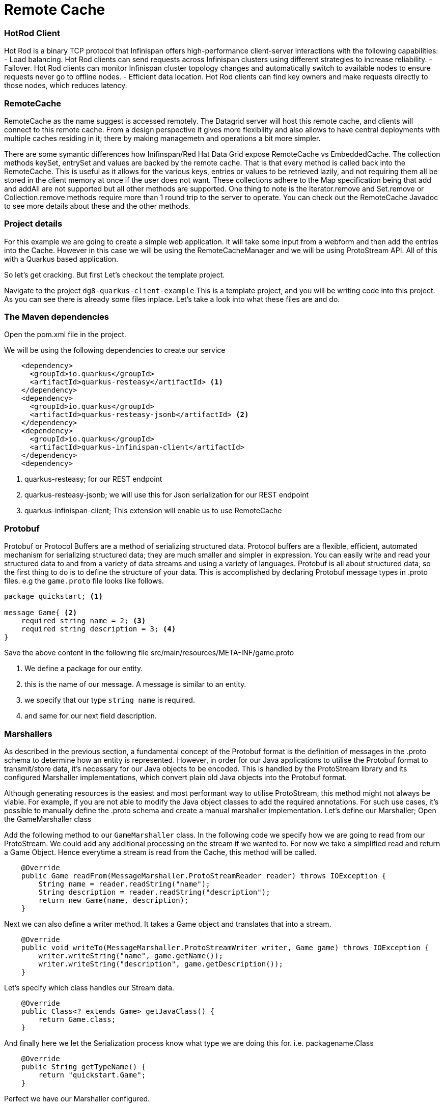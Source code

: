 
= Remote Cache
:experimental:

=== HotRod Client
Hot Rod is a binary TCP protocol that Infinispan offers high-performance client-server interactions with the following capabilities:
- Load balancing. Hot Rod clients can send requests across Infinispan clusters using different strategies to increase reliability.
- Failover. Hot Rod clients can monitor Infinispan cluster topology changes and automatically switch to available nodes to ensure requests never go to offline nodes.
- Efficient data location. Hot Rod clients can find key owners and make requests directly to those nodes, which reduces latency.

=== RemoteCache
RemoteCache as the name suggest is accessed remotely. The Datagrid server will host this remote cache, and clients will connect to this remote cache.
From a design perspective it gives more flexibility and also allows to have central deployments with multiple caches residing in it; there by making managemetn and operations a bit more simpler. 

There are some symantic differences how Inifinspan/Red Hat Data Grid expose RemoteCache vs EmbeddedCache. The collection methods keySet, entrySet and values are backed by the remote cache. That is that every method is called back into the RemoteCache. This is useful as it allows for the various keys, entries or values to be retrieved lazily, and not requiring them all be stored in the client memory at once if the user does not want. These collections adhere to the Map specification being that add and addAll are not supported but all other methods are supported. One thing to note is the Iterator.remove and Set.remove or Collection.remove methods require more than 1 round trip to the server to operate. You can check out the RemoteCache Javadoc to see more details about these and the other methods.


=== Project details
For this example we are going to create a simple web application. it will take some input from a webform and then add the entries into the Cache. 
However in this case we will be using the RemoteCacheManager and we will be using ProtoStream API. All of this with a Quarkus based application. 

So let's get cracking. But first Let's checkout the template project.

Navigate to the project `dg8-quarkus-client-example`
This is a template project, and you will be writing code into this project.
As you can see there is already some files inplace. Let's take a look into what these files are and do.


=== The Maven dependencies
Open the pom.xml file in the project.

We will be using the following dependencies to create our service

[source, xml]
----
    <dependency>
      <groupId>io.quarkus</groupId>
      <artifactId>quarkus-resteasy</artifactId> <1>
    </dependency>
    <dependency>
      <groupId>io.quarkus</groupId>
      <artifactId>quarkus-resteasy-jsonb</artifactId> <2> 
    </dependency>
    <dependency>
      <groupId>io.quarkus</groupId>
      <artifactId>quarkus-infinispan-client</artifactId>
    </dependency>
    <dependency>
----

<1> quarkus-resteasy; for our REST endpoint
<2> quarkus-resteasy-jsonb; we will use this for Json serialization for our REST endpoint
<3> quarkus-infinispan-client; This extension will enable us to use RemoteCache


=== Protobuf
Protobuf or Protocol Buffers are a method of serializing structured data. Protocol buffers are a flexible, efficient, automated mechanism for serializing structured data; they are much smaller and simpler in expression. You can easily write and read your structured data to and from a variety of data streams and using a variety of languages. Protobuf is all about structured data, so the first thing to do is to define the structure of your data. This is accomplished by declaring Protobuf message types in .proto files. e.g the `game.proto` file looks like follows.

[source, protobuf, role="copypaste"]
----
package quickstart; <1> 

message Game{ <2>
    required string name = 2; <3>
    required string description = 3; <4>
}
----

Save the above content in the following file src/main/resources/META-INF/game.proto

<1> We define a package for our entity. 
<2> this is the name of our message. A message is similar to an entity. 
<3> we specify that our type `string name` is required.
<4> and same for our next field description. 


=== Marshallers
As described in the previous section, a fundamental concept of the Protobuf format is the definition of messages in the .proto schema to determine how an entity is represented. However, in order for our Java applications to utilise the Protobuf format to transmit/store data, it’s necessary for our Java objects to be encoded. This is handled by the ProtoStream library and its configured Marshaller implementations, which convert plain old Java objects into the Protobuf format.

Although generating resources is the easiest and most performant way to utilise ProtoStream, this method might not always be viable. For example, if you are not able to modify the Java object classes to add the required annotations. For such use cases, it’s possible to manually define the .proto schema and create a manual marshaller implementation. Let's define our Marshaller; Open the GameMarshaller class


Add the following method to our `GameMarshaller` class. In the following code we specify how we are going to read from our ProtoStream. We could add any additional processing on the stream if we wanted to. For now we take a simplified read and return a Game Object. Hence everytime a stream is read from the Cache, this method will be called.

[source, java, role="copypaste"]
----
    @Override
    public Game readFrom(MessageMarshaller.ProtoStreamReader reader) throws IOException {
        String name = reader.readString("name");
        String description = reader.readString("description");
        return new Game(name, description);
    }
----

Next we can also define a writer method. It takes a Game object and translates that into a stream.

[source, java, role="copypaste"]
----
    @Override
    public void writeTo(MessageMarshaller.ProtoStreamWriter writer, Game game) throws IOException {
        writer.writeString("name", game.getName());
        writer.writeString("description", game.getDescription());
    }
----

Let's specify which class handles our Stream data. 

[source, java, role="copypaste"]
----
    @Override
    public Class<? extends Game> getJavaClass() {
        return Game.class;
    }
----

And finally here we let the Serialization process know what type we are doing this for. i.e. packagename.Class

[source, java, role="copypaste"]
----
    @Override
    public String getTypeName() {
        return "quickstart.Game";
    }
----

Perfect we have our Marshaller configured.

=== Configuring our RemoteCache
Let's move on and create our RemoteCache configuration

For this open the `Init.java` and add the following member variables to it. 

[source, java, role="copypaste"]
----
    public static final String GAME_CACHE = "games"; <1>

    @Inject
    RemoteCacheManager cacheManager; <2> 

    private static final String CACHE_CONFIG = <3>
            "<infinispan><cache-container>" +
                    "<distributed-cache name=\"%s\"></distributed-cache>" +
                    "</cache-container></infinispan>";
----

<1> First we specify a class level variable which is the name of our Cache. 
<2> We inject the cacheManager to our file. We only want to load the CacheManager once, and since its a heavy object, we want to do it at startup.
<3> As we learnt in the previous section we can also configure a cache with xml, we are exactly doing that here. We could have also loaded this from a file META-INF but for a short demo this works okay.

[source, java, role="copypaste"]
----
    void onStart(@Observes @Priority(value = 1) StartupEvent ev) {
        String xml = String.format(CACHE_CONFIG, "games"); <1>
        cacheManager.administration().getOrCreateCache(GAME_CACHE, new XMLStringConfiguration(xml)); <2>
    }
----

You might remember the onStart from our previous lab. We are doing the same thing here. 
<1> we use the xml defined in a String and pass it on to the Red Hat Data Grid server to parse it and create a new cache called games
<2> then we ask the cacheManager to get the Cache for us or create a new one if it doesnt exist. 

By now we should have a RemoteCacheManager configured, all we need to do now is to inject it in out REST resource.


=== REST endpoint

Open up the `GameResource.java`, this is our REST resource file use the resteasy dependencies. 

In the following code we inject or RemoteCache, and we specify which Remote cache we want by passing the variable GAME_CACHE to it, which we have initialized previously in our Init.java
Add this code to the GameResource.java

[source, java, role="copypaste"]
----
    @Inject
    @Remote(GAME_CACHE)
    RemoteCache<String, Game> gameStore;
----


The following are two simple GET and POST method implementation. 

[source, java, role="copypaste"]
----
    @GET
    public Set<Game> list() {
        return new HashSet<>(gameStore.values());
    }

    @POST
    public Set<String> add(Game game) {
        gameStore.putAsync(game.getName(), game);
        return gameStore.keySet();
    }
----

<1> the list method is simply posting back a HashSet back to the front-end
<2> and here the add method is using the Async api of infinispan/Red Hat Data Grid to add the entry into the cache.

Perfect. We are all set to deploy our application to Openshift and see how the RemoteCache will work.

=== Deploying to Openshift and scaling

Let's prepare to deploy the application to Openshift

For this open up the application.properties located at src/main/resources/application.properties

[source, properties, role="copypaste"]
----

quarkus.infinispan-client.server-list=datagrid-service:11222<1>
quarkus.infinispan-client.client-intelligence=BASIC<2>
quarkus.infinispan-client.auth-username=developer<3>
quarkus.infinispan-client.auth-password=<4>


quarkus.http.cors=true

# Openshift extension settings.
quarkus.openshift.expose=true <5>

# if you dont set this and dont have a valid cert the deployment wont happen

quarkus.kubernetes-client.trust-certs=true<6>
quarkus.container-image.build=true
quarkus.kubernetes.deploy=true
----

<1> Sets the host name/port to connect to. Each one is separated by a semicolon (eg. host1:11222;host2:11222)
<2> Sets client intelligence used by authentication , in our case its basic, since we deployed a minimal server config
<3> Sets user name used by authentication, in our case its developer, thats the default from the operator.
<4> Sets password used by authentication, we do not have this yet. we will find it out from the secrets. 
<5> we make sure that our applications route will be exposed once its deployed.
<6> Finally we also put this property to true, incase our server does not have trusted certificates, which in our case can be true, since we are in a demo denvironment.

Let's go fill that password field in the above properties file.

Run the following command on the terminal and the password will be shown, then copy that password and add it to the password field `quarkus.infinispan-client.auth-password=`. 
[source, shell, role="copypaste"]
----

    oc get secret datagrid-service-generated-secret -o jsonpath="{.data.identities\.yaml}" | base64 --decode

----

Save the application.properties file.


Let's go ahead and deploy the application to openshift. 
Now go to your MyWorkspace menu and Login to Openshift. 

Perfect everything is inorder. 

Now Let's deploy our application to Openshift:

[source, shell, role="copypaste"]
----
mvn clean package -DskipTests -f $CHE_PROJECTS_ROOT/dg8-workshop/dg8-quarkus-client-example
----

Let's wait for this build to be successfull! 

Now navigate to the dev console in OpenShift:

image::gameserviceocp.png[cdw, 700, align="center"]

And click on the resources/routes to navigate to the application

image::gamerestservice.png[cdw, 700, align="center"]


=== Enabling Near Cache
Near caches are optional caches for Hot Rod Java client implementations that keep recently accessed data close to the user, providing faster access to data that is accessed frequently. This cache acts as a local Hot Rod client cache that is updated whenever a remote entry is retrieved via get or getVersioned operations.

In Red Hat JBoss Data Grid, near cache consistency is achieved by using remote events, which send notifications to clients when entries are modified or removed (refer to Remote Event Listeners (Hot Rod)). With Near Caching, local cache remains consistent with remote cache. Local entry is updated or invalidated whenever remote entry on the server is updated or removed. At the client level, near caching is configurable as either of the following:

- *DISABLED* - the default mode, indicating that Near Caching is not enabled.
- *INVALIDATED* - enables near caching, keeping it in sync with the remote cache via invalidation messages.

image::nearcache.png[Near Caching, 700]

When should I use it? 
Near caching can improve the performance of an application when most of the accesses to a given cache are read-only and the accessed dataset is relatively small. When an application is doing lots of writes to a cache, invalidations, evictions and updates to the near cache need to happen. In such a scenario near cache wont be beneficial.

For Quarkus, near caching is disabled by default, but you can enable it by setting the profile config property quarkus.infinispan-client.near-cache-max-entries to a value greater than 0. You can also configure a regular expression so that only a subset of caches have near caching applied through the quarkus.infinispan-client.near-cache-name-pattern attribute.


Add the following properties to application.properties to enable near caching.

[source, properties, role="copypaste"]
----
infinispan.client.hotrod.near_cache.mode=INVALIDATED
infinispan.client.hotrod.near_cache.max_entries=40
infinispan.client.hotrod.near_cache.cache_name_pattern=*i8n-.
----

Let's go ahead and deploy the application to openshift. 

[source, shell, role="copypaste"]
----
mvn clean package -DskipTests -f $CHE_PROJECTS_ROOT/dg8-workshop/dg8-quarkus-client-example
----

You should see a Build Successful message from this run as well. 

Notice that any entries that you might have added to the cache prior to this deployment, they are still there, that wasnt the case in the embedded cache, since we were not using any stores and everytime the application started the cache was empty. But in this case since the cache is remote, you will still see the entries from last time. Its important to note that there are different ways you can configure and setup the cache. For more details visit the Documenatation pages for Red Hat Data Grid.


=== Caching with Hibernate and JPA and Quarkus

When using Hibernate ORM in Quarkus, you don’t need to have a persistence.xml resource to configure it. Using such a classic configuration file is an option, but unnecessary unless you have specific advanced needs; so we’ll see first how Hibernate ORM can be configured without a persistence.xml resource.

In Quarkus, you just need to:
- add your configuration settings in application.properties
- annotate your entities with @Entity and any other mapping annotation as usual

Other configuration needs have been automated: Quarkus will make some opinionated choices and educated guesses. 

[source, java, role="copypaste"]
----
package org.acme;

@Entity
@Cacheable
public class Country {
    // ...

    @OneToMany
    @Cache(usage = CacheConcurrencyStrategy.READ_ONLY)
    List<City> cities;

    // ...
}
----

In the above code just using the @Cacheable annotation will make sure that inifinspan is used as the Second Level Cache for the entities.
Also you don’t need to pick an implementation. A suitable implementation based on technologies Infinispan is included as a transitive dependency of the Hibernate ORM extension, and automatically integrated during the build.

=== Recap
<1> You learnt about RemoteCache and HotRod client
<2> You learnt about Protostream and marshallers in Infinispan
<3> You deployed you for Quarkus app using RemoteCache.
<4> You learnt about near caching and its usecase
<5> And finally we sum it up with JPA and Second Level Cache

*Congratulations!!* you have completed the this lab on RemoteCache. Let's move to the next lab and learn how we can use the new REST API in DataGrid to our advantage.
